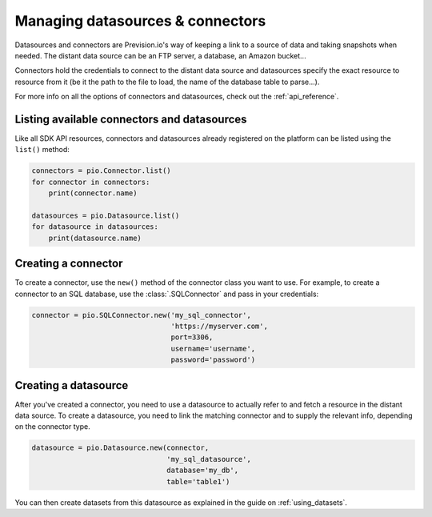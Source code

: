 .. _managing_datasources_connectors:

Managing datasources & connectors
=================================

Datasources and connectors are Prevision.io's way of keeping a link to a source of data and
taking snapshots when needed. The distant data source can be an FTP server, a database, an
Amazon bucket...

Connectors hold the credentials to connect to the distant data source and datasources specify
the exact resource to resource from it (be it the path to the file to load, the name of the
database table to parse...).

For more info on all the options of connectors and datasources, check out the :ref:`api_reference`.

Listing available connectors and datasources
--------------------------------------------

Like all SDK API resources, connectors and datasources already registered on the platform can be listed
using the ``list()`` method:

.. code-block:: py

    connectors = pio.Connector.list()
    for connector in connectors:
        print(connector.name)

    datasources = pio.Datasource.list()
    for datasource in datasources:
        print(datasource.name)

Creating a connector
--------------------

To create a connector, use the ``new()`` method of the connector class you want to use. For example,
to create a connector to an SQL database, use the :class:`.SQLConnector` and pass in your credentials:

.. code-block:: py

    connector = pio.SQLConnector.new('my_sql_connector',
                                     'https://myserver.com',
                                     port=3306,
                                     username='username',
                                     password='password')

Creating a datasource
---------------------

After you've created a connector, you need to use a datasource to actually refer to and fetch a resource
in the distant data source. To create a datasource, you need to link the matching connector and to supply
the relevant info, depending on the connector type.

.. code-block:: py

    datasource = pio.Datasource.new(connector,
                                    'my_sql_datasource',
                                    database='my_db',
                                    table='table1')

You can then create datasets from this datasource as explained in the guide on :ref:`using_datasets`.

